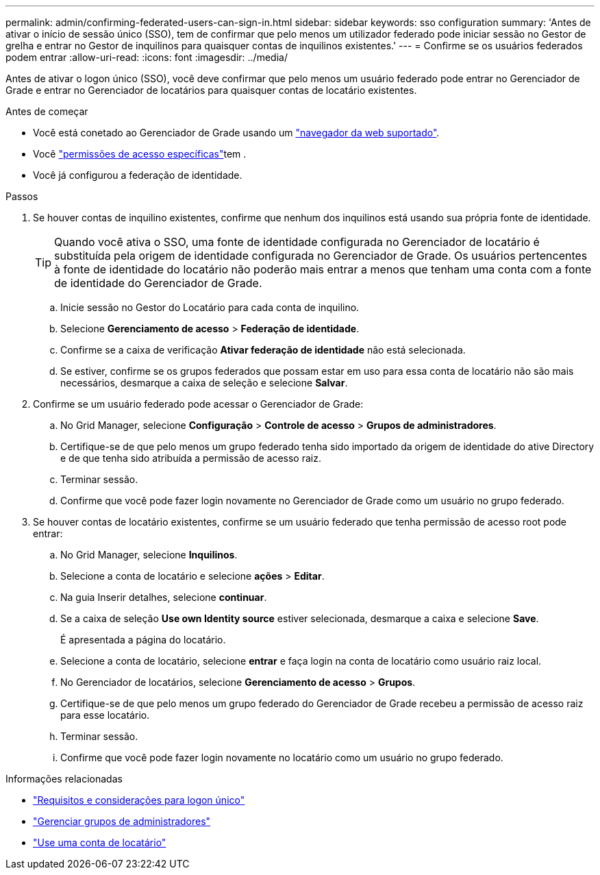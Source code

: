 ---
permalink: admin/confirming-federated-users-can-sign-in.html 
sidebar: sidebar 
keywords: sso configuration 
summary: 'Antes de ativar o início de sessão único (SSO), tem de confirmar que pelo menos um utilizador federado pode iniciar sessão no Gestor de grelha e entrar no Gestor de inquilinos para quaisquer contas de inquilinos existentes.' 
---
= Confirme se os usuários federados podem entrar
:allow-uri-read: 
:icons: font
:imagesdir: ../media/


[role="lead"]
Antes de ativar o logon único (SSO), você deve confirmar que pelo menos um usuário federado pode entrar no Gerenciador de Grade e entrar no Gerenciador de locatários para quaisquer contas de locatário existentes.

.Antes de começar
* Você está conetado ao Gerenciador de Grade usando um link:../admin/web-browser-requirements.html["navegador da web suportado"].
* Você link:admin-group-permissions.html["permissões de acesso específicas"]tem .
* Você já configurou a federação de identidade.


.Passos
. Se houver contas de inquilino existentes, confirme que nenhum dos inquilinos está usando sua própria fonte de identidade.
+

TIP: Quando você ativa o SSO, uma fonte de identidade configurada no Gerenciador de locatário é substituída pela origem de identidade configurada no Gerenciador de Grade. Os usuários pertencentes à fonte de identidade do locatário não poderão mais entrar a menos que tenham uma conta com a fonte de identidade do Gerenciador de Grade.

+
.. Inicie sessão no Gestor do Locatário para cada conta de inquilino.
.. Selecione *Gerenciamento de acesso* > *Federação de identidade*.
.. Confirme se a caixa de verificação *Ativar federação de identidade* não está selecionada.
.. Se estiver, confirme se os grupos federados que possam estar em uso para essa conta de locatário não são mais necessários, desmarque a caixa de seleção e selecione *Salvar*.


. Confirme se um usuário federado pode acessar o Gerenciador de Grade:
+
.. No Grid Manager, selecione *Configuração* > *Controle de acesso* > *Grupos de administradores*.
.. Certifique-se de que pelo menos um grupo federado tenha sido importado da origem de identidade do ative Directory e de que tenha sido atribuída a permissão de acesso raiz.
.. Terminar sessão.
.. Confirme que você pode fazer login novamente no Gerenciador de Grade como um usuário no grupo federado.


. Se houver contas de locatário existentes, confirme se um usuário federado que tenha permissão de acesso root pode entrar:
+
.. No Grid Manager, selecione *Inquilinos*.
.. Selecione a conta de locatário e selecione *ações* > *Editar*.
.. Na guia Inserir detalhes, selecione *continuar*.
.. Se a caixa de seleção *Use own Identity source* estiver selecionada, desmarque a caixa e selecione *Save*.


+
É apresentada a página do locatário.

+
.. Selecione a conta de locatário, selecione *entrar* e faça login na conta de locatário como usuário raiz local.
.. No Gerenciador de locatários, selecione *Gerenciamento de acesso* > *Grupos*.
.. Certifique-se de que pelo menos um grupo federado do Gerenciador de Grade recebeu a permissão de acesso raiz para esse locatário.
.. Terminar sessão.
.. Confirme que você pode fazer login novamente no locatário como um usuário no grupo federado.




.Informações relacionadas
* link:requirements-for-sso.html["Requisitos e considerações para logon único"]
* link:managing-admin-groups.html["Gerenciar grupos de administradores"]
* link:../tenant/index.html["Use uma conta de locatário"]

